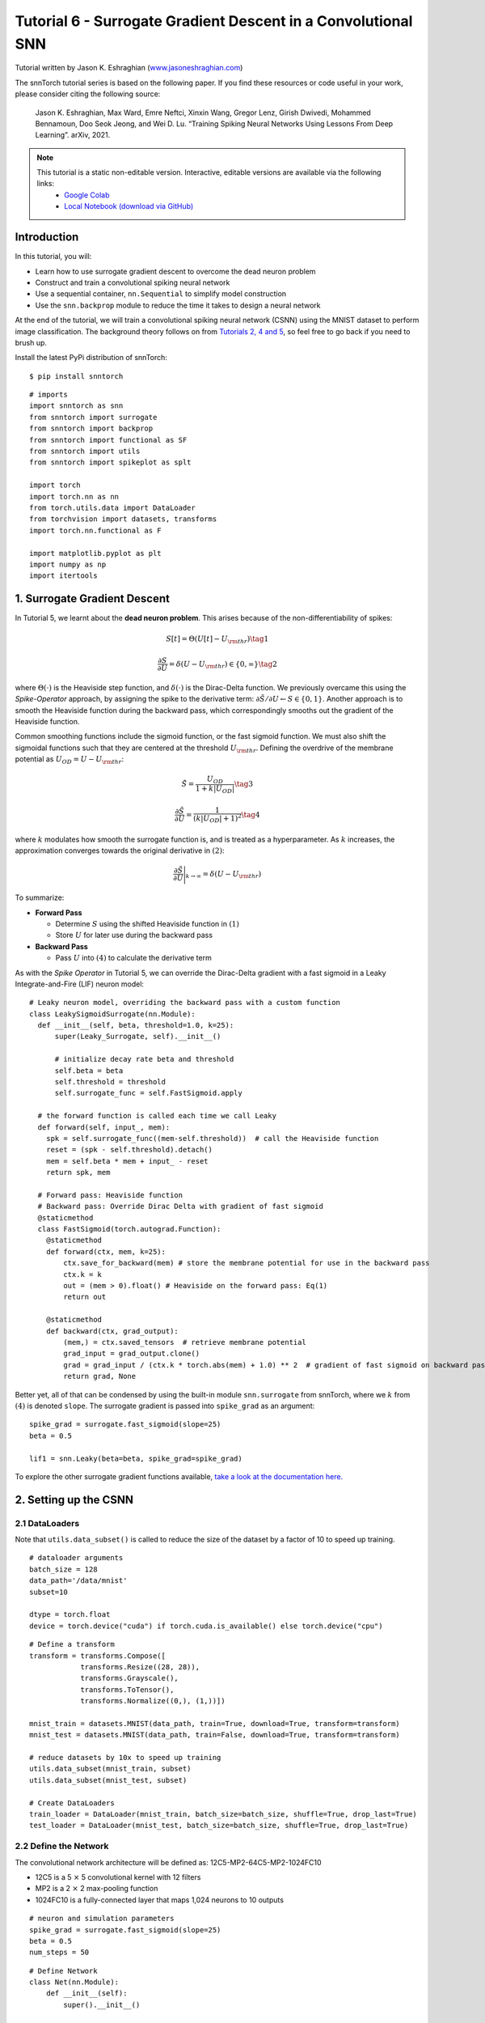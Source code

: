 ===============================================================================================
Tutorial 6 - Surrogate Gradient Descent in a Convolutional SNN
===============================================================================================

Tutorial written by Jason K. Eshraghian (`www.jasoneshraghian.com <https://www.jasoneshraghian.com>`_)

.. image:: https://colab.research.google.com/assets/colab-badge.svg
        :alt: Open In Colab
        :target: https://colab.research.google.com/github/jeshraghian/snntorch/blob/master/examples/tutorial_6_CNN.ipynb

The snnTorch tutorial series is based on the following paper. If you find these resources or code useful in your work, please consider citing the following source:

    Jason K. Eshraghian, Max Ward, Emre Neftci, Xinxin Wang, Gregor Lenz, Girish
    Dwivedi, Mohammed Bennamoun, Doo Seok Jeong, and Wei D. Lu. “Training
    Spiking Neural Networks Using Lessons From Deep Learning”. arXiv,
    2021.

.. note::
  This tutorial is a static non-editable version. Interactive, editable versions are available via the following links:
    * `Google Colab <https://colab.research.google.com/github/jeshraghian/snntorch/blob/master/examples/tutorial_6_CNN.ipynb>`_
    * `Local Notebook (download via GitHub) <https://github.com/jeshraghian/snntorch/tree/master/examples>`_



Introduction
--------------

In this tutorial, you will: 

* Learn how to use surrogate gradient descent to overcome the dead neuron problem 
* Construct and train a convolutional spiking neural network 
* Use a sequential container, ``nn.Sequential`` to simplify model construction 
* Use the ``snn.backprop`` module to reduce the time it takes to design a neural network

At the end of the tutorial, we will train a convolutional spiking neural
network (CSNN) using the MNIST dataset to perform image classification.
The background theory follows on from `Tutorials 2, 4 and
5 <https://snntorch.readthedocs.io/en/latest/tutorials/index.html>`__,
so feel free to go back if you need to brush up.

Install the latest PyPi distribution of snnTorch:

::

    $ pip install snntorch

::

    # imports
    import snntorch as snn
    from snntorch import surrogate
    from snntorch import backprop
    from snntorch import functional as SF
    from snntorch import utils
    from snntorch import spikeplot as splt
    
    import torch
    import torch.nn as nn
    from torch.utils.data import DataLoader
    from torchvision import datasets, transforms
    import torch.nn.functional as F
    
    import matplotlib.pyplot as plt
    import numpy as np
    import itertools

1. Surrogate Gradient Descent
--------------------------------

In Tutorial 5, we learnt about the **dead neuron problem**. This arises
because of the non-differentiability of spikes:

.. math:: S[t] = \Theta(U[t] - U_{\rm thr}) \tag{1}

.. math:: \frac{\partial S}{\partial U} = \delta(U - U_{\rm thr}) \in \{0, \infty\} \tag{2}

where :math:`\Theta(\cdot)` is the Heaviside step function, and
:math:`\delta(\cdot)` is the Dirac-Delta function. We previously
overcame this using the *Spike-Operator* approach, by assigning the
spike to the derivative term:
:math:`\partial \tilde{S}/\partial U \leftarrow S \in \{0, 1\}`. Another
approach is to smooth the Heaviside function during the backward pass,
which correspondingly smooths out the gradient of the Heaviside
function.

Common smoothing functions include the sigmoid function, or the fast
sigmoid function. We must also shift the sigmoidal functions such that
they are centered at the threshold :math:`U_{\rm thr}`. Defining the
overdrive of the membrane potential as :math:`U_{OD} = U - U_{\rm thr}`:

.. math:: \tilde{S} = \frac{U_{OD}}{1+k|U_{OD}|} \tag{3}

.. math:: \frac{\partial \tilde{S}}{\partial U} = \frac{1}{(k|U_{OD}|+1)^2}\tag{4}

where :math:`k` modulates how smooth the surrogate function is, and is
treated as a hyperparameter. As :math:`k` increases, the approximation
converges towards the original derivative in :math:`(2)`:

.. math:: \frac{\partial \tilde{S}}{\partial U} \Bigg|_{k \rightarrow \infty} = \delta(U-U_{\rm thr})


.. image:: https://github.com/jeshraghian/snntorch/blob/master/docs/_static/img/examples/tutorial6/surrogate.png?raw=true
        :align: center
        :width: 800


To summarize:

-  **Forward Pass**

   -  Determine :math:`S` using the shifted Heaviside function in
      :math:`(1)`
   -  Store :math:`U` for later use during the backward pass

-  **Backward Pass**

   -  Pass :math:`U` into :math:`(4)` to calculate the derivative term

As with the *Spike Operator* in Tutorial 5, we can override the
Dirac-Delta gradient with a fast sigmoid in a Leaky Integrate-and-Fire
(LIF) neuron model:

::

    # Leaky neuron model, overriding the backward pass with a custom function
    class LeakySigmoidSurrogate(nn.Module):
      def __init__(self, beta, threshold=1.0, k=25):
          super(Leaky_Surrogate, self).__init__()
    
          # initialize decay rate beta and threshold
          self.beta = beta
          self.threshold = threshold
          self.surrogate_func = self.FastSigmoid.apply
      
      # the forward function is called each time we call Leaky
      def forward(self, input_, mem):
        spk = self.surrogate_func((mem-self.threshold))  # call the Heaviside function
        reset = (spk - self.threshold).detach()
        mem = self.beta * mem + input_ - reset
        return spk, mem
    
      # Forward pass: Heaviside function
      # Backward pass: Override Dirac Delta with gradient of fast sigmoid
      @staticmethod
      class FastSigmoid(torch.autograd.Function):  
        @staticmethod
        def forward(ctx, mem, k=25):
            ctx.save_for_backward(mem) # store the membrane potential for use in the backward pass
            ctx.k = k
            out = (mem > 0).float() # Heaviside on the forward pass: Eq(1)
            return out
    
        @staticmethod
        def backward(ctx, grad_output): 
            (mem,) = ctx.saved_tensors  # retrieve membrane potential
            grad_input = grad_output.clone()
            grad = grad_input / (ctx.k * torch.abs(mem) + 1.0) ** 2  # gradient of fast sigmoid on backward pass: Eq(4)
            return grad, None

Better yet, all of that can be condensed by using the built-in module
``snn.surrogate`` from snnTorch, where we :math:`k` from :math:`(4)` is
denoted ``slope``. The surrogate gradient is passed into ``spike_grad``
as an argument:

::

    spike_grad = surrogate.fast_sigmoid(slope=25)
    beta = 0.5
    
    lif1 = snn.Leaky(beta=beta, spike_grad=spike_grad)

To explore the other surrogate gradient functions available, `take a
look at the documentation
here. <https://snntorch.readthedocs.io/en/latest/snntorch.surrogate.html>`__

2. Setting up the CSNN
------------------------

2.1 DataLoaders
~~~~~~~~~~~~~~~~~

Note that ``utils.data_subset()`` is called to reduce the size of the dataset by a
factor of 10 to speed up training.

::

    # dataloader arguments
    batch_size = 128
    data_path='/data/mnist'
    subset=10
    
    dtype = torch.float
    device = torch.device("cuda") if torch.cuda.is_available() else torch.device("cpu")

::

    # Define a transform
    transform = transforms.Compose([
                transforms.Resize((28, 28)),
                transforms.Grayscale(),
                transforms.ToTensor(),
                transforms.Normalize((0,), (1,))])
    
    mnist_train = datasets.MNIST(data_path, train=True, download=True, transform=transform)
    mnist_test = datasets.MNIST(data_path, train=False, download=True, transform=transform)
    
    # reduce datasets by 10x to speed up training
    utils.data_subset(mnist_train, subset)
    utils.data_subset(mnist_test, subset)
    
    # Create DataLoaders
    train_loader = DataLoader(mnist_train, batch_size=batch_size, shuffle=True, drop_last=True)
    test_loader = DataLoader(mnist_test, batch_size=batch_size, shuffle=True, drop_last=True)

2.2 Define the Network
~~~~~~~~~~~~~~~~~~~~~~~~~

The convolutional network architecture will be defined as:
12C5-MP2-64C5-MP2-1024FC10

-  12C5 is a 5 :math:`\times` 5 convolutional kernel with 12
   filters
-  MP2 is a 2 :math:`\times` 2 max-pooling function
-  1024FC10 is a fully-connected layer that maps 1,024 neurons to 10
   outputs

::

    # neuron and simulation parameters
    spike_grad = surrogate.fast_sigmoid(slope=25)
    beta = 0.5
    num_steps = 50

::

    # Define Network
    class Net(nn.Module):
        def __init__(self):
            super().__init__()
    
            # Initialize layers
            self.conv1 = nn.Conv2d(1, 12, 5)
            self.lif1 = snn.Leaky(beta=beta, spike_grad=spike_grad)
            self.conv2 = nn.Conv2d(12, 64, 5)
            self.lif2 = snn.Leaky(beta=beta, spike_grad=spike_grad)
            self.fc1 = nn.Linear(64*4*4, 10)
            self.lif3 = snn.Leaky(beta=beta, spike_grad=spike_grad)
    
        def forward(self, x):
    
            # Initialize hidden states and outputs at t=0
            mem1 = self.lif1.init_leaky()
            mem2 = self.lif2.init_leaky() 
            mem3 = self.lif3.init_leaky()
    
            # Record the final layer
            spk3_rec = []
            mem3_rec = []
    
            for step in range(num_steps):
                cur1 = F.max_pool2d(self.conv1(x), 2)
                spk1, mem1 = self.lif1(cur1, mem1)
                cur2 = F.max_pool2d(self.conv2(spk1), 2)
                spk2, mem2 = self.lif2(cur2, mem2)
                cur3 = self.fc1(spk2.view(batch_size, -1))
                spk3, mem3 = self.lif3(cur3, mem3)
    
                spk3_rec.append(spk3)
                mem3_rec.append(mem3)
    
            return torch.stack(spk3_rec), torch.stack(mem3_rec)

In the previous tutorial, we wrapped our network as a class, similar to
what is shown above. As network complexity increases, this will add a
lot of boilerplate code that we might want to avoid. We can achieve the
same result as above by using the ``nn.Sequential`` method instead, with
far less code.

::

    #  Initialize Network
    net = nn.Sequential(nn.Conv2d(1, 12, 5),
                        nn.MaxPool2d(2),
                        snn.Leaky(beta=beta, spike_grad=spike_grad, init_hidden=True),
                        nn.Conv2d(12, 64, 5),
                        nn.MaxPool2d(2),
                        snn.Leaky(beta=beta, spike_grad=spike_grad, init_hidden=True),
                        nn.Flatten(),
                        nn.Linear(64*4*4, 10),
                        snn.Leaky(beta=beta, spike_grad=spike_grad, init_hidden=True, output=True)
                        ).to(device)

The ``init_hidden`` argument in ``snn.Leaky`` initializes the hidden
states of the neuron (here, membrane potential). This takes place in the
background and is created as an instance variable. If ``init_hidden`` is
activated, then the membrane potential will not be explicitly returned
to the user, ensuring that only the output spikes are sequentially
passed along the layers wrapped in ``nn.Sequential``.

To train a model using the final layer’s membrane potential, set the
argument ``output=True`` which enables the final layer to return both
the spike and membrane potential response of the neuron.

2.3 Forward-Pass
~~~~~~~~~~~~~~~~~~~~

A forward pass across a simulation duration of ``num_steps`` looks like
this:

::

    data, targets = next(iter(train_loader))
    data = data.to(device)
    targets = targets.to(device)
    
    for step in range(num_steps):
        spk_out, mem_out = net(data)

Let’s wrap that in a function and record the membrane potential and
spike response over time:

::

    def forward_pass(net, num_steps, data):
      mem_rec = []
      spk_rec = []
      utils.reset(net)  # resets hidden states for all LIF neurons in net
    
      for step in range(num_steps):
          spk_out, mem_out = net(data)
          spk_rec.append(spk_out)
          mem_rec.append(mem_out)
      
      return torch.stack(spk_rec), torch.stack(mem_rec)

::

    spk_rec, mem_rec = forward_pass(net, num_steps, data)

3. Training Loop
-----------------

3.1 Loss Using snn.Functional
~~~~~~~~~~~~~~~~~~~~~~~~~~~~~~

In the previous tutorial, we used the Cross Entropy Loss between the
membrane potential of the output neurons and the target to train our
network. This time, we will sum up the total number of spikes from each
neuron and use that in our measure of Cross Entropy instead.

A variety of loss functions tailored specifically to rate and latency
codes as applied to membrane potentials and spikes are included in the
``snn.functional`` module, which is analogous to ``torch.nn.functional``
in PyTorch. To find the cross entropy loss of the spike rate, the
following function can be instantiated:

::

    # already imported snntorch.functional as SF 
    loss_fn = SF.ce_rate_loss()

We can then pass in the recordings of the spike as the first argument to
``loss_fn``, and the target neuron index as the second argument, to
generate a loss. `The documentation provides further information and
exmaples. <https://snntorch.readthedocs.io/en/latest/snntorch.functional.html#snntorch.functional.ce_rate_loss>`__

::

    loss_val = loss_fn(spk_rec, targets)

::

    >>> print(f"The loss from an untrained network is {loss_val.item():.3f}")
    The loss from an untrained network is 2.303

3.2 Accuracy Using snn.Functional
~~~~~~~~~~~~~~~~~~~~~~~~~~~~~~~~~~~~

The ``SF.accuracy_rate()`` function works similarly, in that the
predicted output spikes and actual targets are supplied as arguments.
``accuracy_rate`` assumes a rate code is used to interpret the output,
and check if the index of the neuron with the highest spike count
matches the target index.

::

    acc = SF.accuracy_rate(spk_rec, targets)

::

    >>> print(f"The accuracy of a single batch using an untrained network is {acc*100:.3f}%")
    The accuracy of a single batch using an untrained network is 10.938%

As the above function only returns the accuracy of a single batch of
data, let’s write a function that returns the accuracy on the entire
dataset:

::

    def batch_accuracy(train_loader, net, num_steps):
      with torch.no_grad():
        total = 0
        acc = 0
        net.eval()
        
        train_loader = iter(train_loader)
        for data, targets in train_loader:
          data = data.to(device)
          targets = targets.to(device)
          spk_rec, _ = forward_pass(net, num_steps, data)
    
          acc += SF.accuracy_rate(spk_rec, targets) * spk_rec.size(1)
          total += spk_rec.size(1)
    
      return acc/total

::

    test_acc = batch_accuracy(test_loader, net, num_steps)

::

    >>> print(f"The total accuracy on the test set is: {test_acc * 100:.2f}%")
    The total accuracy on the test set is: 8.59%

3.3 Training Automation Using snn.backprop
~~~~~~~~~~~~~~~~~~~~~~~~~~~~~~~~~~~~~~~~~~~~~~

Training SNNs can become arduous even with simple networks, so the
``snn.backprop`` module is here to ease some of this pain.

The ``backprop.BPTT`` function automatically performs a single epoch of
training, where you need only provide your training parameters,
dataloader, and several other arguments. It will then return the average
loss across iterations. The argument ``time_var`` indicates whether the
input data is time-varying. As we are using the MNIST dataset, we
explicitly specify ``time_var=False``.

The following code block may take a while to run. If you are not
connected to GPU, then consider reducing ``num_epochs``.

::

    optimizer = torch.optim.Adam(net.parameters(), lr=1e-2, betas=(0.9, 0.999))
    num_epochs = 10
    test_acc_hist = []
    
    # training loop
    for epoch in range(num_epochs):
    
        avg_loss = backprop.BPTT(net, train_loader, num_steps=num_steps,
                              optimizer=optimizer, criterion=loss_fn, time_var=False, device=device)
        
        print(f"Epoch {epoch}, Train Loss: {avg_loss.item():.2f}")
    
        # Test set accuracy
        test_acc = batch_accuracy(train_loader, net, num_steps)
        test_acc_hist.append(test_acc)
    
        print(f"Epoch {epoch}, Test Acc: {test_acc * 100:.2f}%\n")


The output should look something like this:

::

    Epoch 0, Train Loss: 1.72
    Epoch 0, Test Acc: 93.38%

    Epoch 1, Train Loss: 1.52
    Epoch 1, Test Acc: 95.77%

    Epoch 2, Train Loss: 1.50
    Epoch 2, Test Acc: 96.48%

Despite having selected some fairly generic values and architectures,
the test set accuracy should be fairly competitive given the brief
training run!

4. Results
-----------

4.1 Plot Test Accuracy
~~~~~~~~~~~~~~~~~~~~~~~~~~

::

    # Plot Loss
    fig = plt.figure(facecolor="w")
    plt.plot(test_acc_hist)
    plt.title("Test Set Accuracy")
    plt.xlabel("Epoch")
    plt.ylabel("Accuracy")
    plt.show()


.. image:: https://github.com/jeshraghian/snntorch/blob/master/docs/_static/img/examples/tutorial6/test_acc.png?raw=true
        :align: center
        :width: 500

4.2 Spike Counter
~~~~~~~~~~~~~~~~~~~~~~~

Run a forward pass on a batch of data to obtain spike and membrane
readings.

::

    spk_rec, mem_rec = forward_pass(net, num_steps, data)

If you change ``idx``, you can index into various samples from the
simulated minibatch. Use ``splt.spike_count`` to explore the spiking
behaviour of a few different samples!

   Note: if you are running the notebook locally on your desktop, please
   uncomment the line below and modify the path to your ffmpeg.exe

::

    from IPython.display import HTML
    
    idx = 0
    
    fig, ax = plt.subplots(facecolor='w', figsize=(12, 7))
    labels=['0', '1', '2', '3', '4', '5', '6', '7', '8','9']
    print(f"The target label is: {targets[idx]}")
    
    # plt.rcParams['animation.ffmpeg_path'] = 'C:\\path\\to\\your\\ffmpeg.exe'
    
    #  Plot spike count histogram
    anim = splt.spike_count(spk_rec[:, idx].detach().cpu(), fig, ax, labels=labels, 
                            animate=True, interpolate=4)
    
    HTML(anim.to_html5_video())
    # anim.save("spike_bar.mp4")


  <center>
    <video controls src="https://github.com/jeshraghian/snntorch/blob/master/docs/_static/img/examples/tutorial6/_static/spike_bar.mp4?raw=true"></video>
  </center>

::

    The target label is: 3

Conclusion
==========

You should now have a grasp of the basic features of snnTorch and should
be able to start running your own tests and experiments. `In the next
tutorial <https://snntorch.readthedocs.io/en/latest/tutorials/index.html>`__,
we will attempt to train a network using a neuromorphic dataset.
